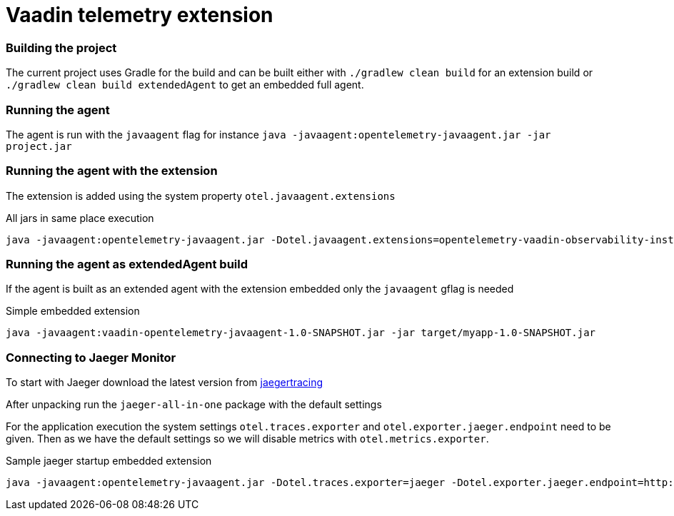 = Vaadin telemetry extension

=== Building the project

The current project uses Gradle for the build and can be built either with
`./gradlew clean build` for an extension build or `./gradlew clean build extendedAgent`
to get an embedded full agent.

=== Running the agent

The agent is run with the `javaagent` flag for instance `java -javaagent:opentelemetry-javaagent.jar -jar project.jar`

=== Running the agent with the extension

The extension is added using the system property `otel.javaagent.extensions`

.All jars in same place execution
[source,text]
----
java -javaagent:opentelemetry-javaagent.jar -Dotel.javaagent.extensions=opentelemetry-vaadin-observability-instrumentation-extension-1.0-SNAPSHOT-all.jar -jar target/myapp-1.0-SNAPSHOT.jar
----

=== Running the agent as extendedAgent build

If the agent is built as an extended agent with the extension embedded
only the `javaagent` gflag is needed

.Simple embedded extension
[source,text]
----
java -javaagent:vaadin-opentelemetry-javaagent-1.0-SNAPSHOT.jar -jar target/myapp-1.0-SNAPSHOT.jar
----

=== Connecting to Jaeger Monitor

To start with Jaeger download the latest version from https://www.jaegertracing.io/download/[jaegertracing]

After unpacking run the `jaeger-all-in-one` package with the default settings

For the application execution the system settings `otel.traces.exporter` and `otel.exporter.jaeger.endpoint`
need to be given. Then as we have the default settings so we will disable metrics with `otel.metrics.exporter`.

.Sample jaeger startup embedded extension
[source,text]
----
java -javaagent:opentelemetry-javaagent.jar -Dotel.traces.exporter=jaeger -Dotel.exporter.jaeger.endpoint=http://localhost:14250 -Dotel.metrics.exporter=none -jar target/myapp-1.0-SNAPSHOT.jar
----

